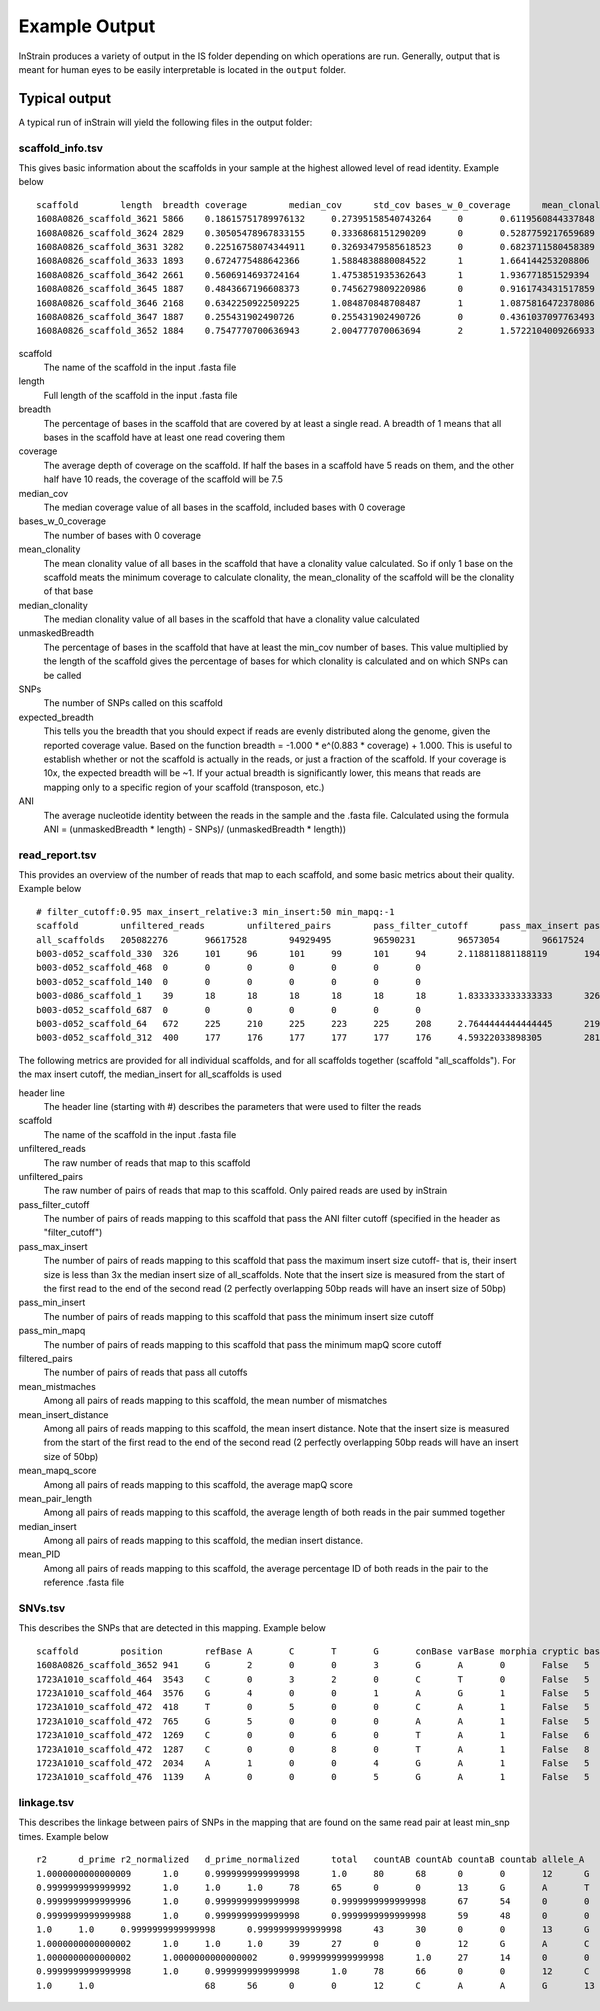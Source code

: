 Example Output
===================

InStrain produces a variety of output in the IS folder depending on which operations are run. Generally, output that is meant for human eyes to be easily interpretable is located in the ``output`` folder.

Typical output
-------

A typical run of inStrain will yield the following files in the output folder:

scaffold_info.tsv
+++++++++++++++++

This gives basic information about the scaffolds in your sample at the highest allowed level of read identity. Example below ::

  scaffold        length  breadth coverage        median_cov      std_cov bases_w_0_coverage      mean_clonality  median_clonality        unmaskedBreadth SNPs    expected_breadth    ANI
  1608A0826_scaffold_3621 5866    0.18615751789976132     0.27395158540743264     0       0.6119560844337848      4774    0.0     0.0     0.0     0       0.21486472398684486     0.0
  1608A0826_scaffold_3624 2829    0.30505478967833155     0.3336868151290209      0       0.5287759217659689      1966    0.0     0.0     0.0     0       0.25520439783710397     0.0
  1608A0826_scaffold_3631 3282    0.22516758074344911     0.32693479585618523     0       0.6823711580458389      2543    0.0     0.0     0.0     0       0.2507506383274967      0.0
  1608A0826_scaffold_3633 1893    0.6724775488642366      1.5884838880084522      1       1.664144253208806       620     1.0     1.0     0.104067617538299       0       0.7540510470980886   1.0
  1608A0826_scaffold_3642 2661    0.5606914693724164      1.4753851935362643      1       1.936771851529394       1169    1.0     1.0     0.10973318301390454     0       0.7282207507647787   1.0
  1608A0826_scaffold_3645 1887    0.4843667196608373      0.7456279809220986      0       0.9161743431517859      973     0.0     0.0     0.0     0       0.48231560949644997     0.0
  1608A0826_scaffold_3646 2168    0.6342250922509225      1.084870848708487       1       1.0875816472378086      793     0.0     0.0     0.0     0       0.6163179098079582      0.0
  1608A0826_scaffold_3647 1887    0.255431902490726       0.255431902490726       0       0.4361037097763493      1405    0.0     0.0     0.0     0       0.20191994730181093     0.0
  1608A0826_scaffold_3652 1884    0.7547770700636943      2.004777070063694       2       1.5722104009266933      462     0.9955963301002432      1.0     0.057855626326963915    1   0.8297041657514823       0.9908256880733946

scaffold
  The name of the scaffold in the input .fasta file

length
  Full length of the scaffold in the input .fasta file

breadth
  The percentage of bases in the scaffold that are covered by at least a single read. A breadth of 1 means that all bases in the scaffold have at least one read covering them

coverage
  The average depth of coverage on the scaffold. If half the bases in a scaffold have 5 reads on them, and the other half have 10 reads, the coverage of the scaffold will be 7.5

median_cov
  The median coverage value of all bases in the scaffold, included bases with 0 coverage

bases_w_0_coverage
  The number of bases with 0 coverage

mean_clonality
  The mean clonality value of all bases in the scaffold that have a clonality value calculated. So if only 1 base on the scaffold meats the minimum coverage to calculate clonality, the mean_clonality of the scaffold will be the clonality of that base

median_clonality
  The median clonality value of all bases in the scaffold that have a clonality value calculated

unmaskedBreadth
  The percentage of bases in the scaffold that have at least the min_cov number of bases. This value multiplied by the length of the scaffold gives the percentage of bases for which clonality is calculated and on which SNPs can be called

SNPs
  The number of SNPs called on this scaffold

expected_breadth
  This tells you the breadth that you should expect if reads are evenly distributed along the genome, given the reported coverage value. Based on the function breadth = -1.000 * e^(0.883 * coverage) + 1.000. This is useful to establish whether or not the scaffold is actually in the reads, or just a fraction of the scaffold. If your coverage is 10x, the expected breadth will be ~1. If your actual breadth is significantly lower, this means that reads are mapping only to a specific region of your scaffold (transposon, etc.)

ANI
  The average nucleotide identity between the reads in the sample and the .fasta file. Calculated using the formula ANI = (unmaskedBreadth * length) - SNPs)/ (unmaskedBreadth * length))

read_report.tsv
+++++++++++++++++

This provides an overview of the number of reads that map to each scaffold, and some basic metrics about their quality. Example below ::

  # filter_cutoff:0.95 max_insert_relative:3 min_insert:50 min_mapq:-1
  scaffold        unfiltered_reads        unfiltered_pairs        pass_filter_cutoff      pass_max_insert pass_min_insert pass_min_mapq   filtered_pairs  mean_mistmaches mean_insert_distance mean_mapq_score mean_pair_length        median_insert   mean_PID
  all_scaffolds   205082276       96617528        94929495        96590231        96573054        96617524        94862959        1.9608805247014809      335.7611296886006       15.170048420199695   286.27552505793767      329.0   0.9930197361098816
  b003-d052_scaffold_330  326     101     96      101     99      101     94      2.118811881188119       194.5049504950495       1.0693069306930694      251.3465346534653       210.00.9912149801106098
  b003-d052_scaffold_468  0       0       0       0       0       0       0
  b003-d052_scaffold_140  0       0       0       0       0       0       0
  b003-d086_scaffold_1    39      18      18      18      18      18      18      1.8333333333333333      326.72222222222223      1.8888888888888888      271.94444444444446      341.00.9925481073725309
  b003-d052_scaffold_687  0       0       0       0       0       0       0
  b003-d052_scaffold_64   672     225     210     225     223     225     208     2.7644444444444445      219.26222222222225      2.0311111111111106      274.3688888888889       212.00.9901429258972524
  b003-d052_scaffold_312  400     177     176     177     177     177     176     4.59322033898305        281.090395480226        5.175141242937853       282.0169491525424       287.00.9839838132309756

The following metrics are provided for all individual scaffolds, and for all scaffolds together (scaffold "all_scaffolds"). For the max insert cutoff, the median_insert for all_scaffolds is used

header line
  The header line (starting with #) describes the parameters that were used to filter the reads

scaffold
  The name of the scaffold in the input .fasta file

unfiltered_reads
  The raw number of reads that map to this scaffold

unfiltered_pairs
  The raw number of pairs of reads that map to this scaffold. Only paired reads are used by inStrain

pass_filter_cutoff
  The number of pairs of reads mapping to this scaffold that pass the ANI filter cutoff (specified in the header as "filter_cutoff")

pass_max_insert
  The number of pairs of reads mapping to this scaffold that pass the maximum insert size cutoff- that is, their insert size is less than 3x the median insert size of all_scaffolds. Note that the insert size is measured from the start of the first read to the end of the second read (2 perfectly overlapping 50bp reads will have an insert size of 50bp)

pass_min_insert
  The number of pairs of reads mapping to this scaffold that pass the minimum insert size cutoff

pass_min_mapq
  The number of pairs of reads mapping to this scaffold that pass the minimum mapQ score cutoff

filtered_pairs
  The number of pairs of reads that pass all cutoffs

mean_mistmaches
  Among all pairs of reads mapping to this scaffold, the mean number of mismatches

mean_insert_distance
  Among all pairs of reads mapping to this scaffold, the mean insert distance. Note that the insert size is measured from the start of the first read to the end of the second read (2 perfectly overlapping 50bp reads will have an insert size of 50bp)

mean_mapq_score
  Among all pairs of reads mapping to this scaffold, the average mapQ score

mean_pair_length
  Among all pairs of reads mapping to this scaffold, the average length of both reads in the pair summed together

median_insert
  Among all pairs of reads mapping to this scaffold, the median insert distance.

mean_PID
  Among all pairs of reads mapping to this scaffold, the average percentage ID of both reads in the pair to the reference .fasta file

SNVs.tsv
+++++++++++++++++

This describes the SNPs that are detected in this mapping. Example below ::

  scaffold        position        refBase A       C       T       G       conBase varBase morphia cryptic baseCoverage    varFreq refFreq
  1608A0826_scaffold_3652 941     G       2       0       0       3       G       A       0       False   5       0.4     0.6
  1723A1010_scaffold_464  3543    C       0       3       2       0       C       T       0       False   5       0.4     0.6
  1723A1010_scaffold_464  3576    G       4       0       0       1       A       G       1       False   5       0.2     0.8
  1723A1010_scaffold_472  418     T       0       5       0       0       C       A       1       False   5       0.0     1.0
  1723A1010_scaffold_472  765     G       5       0       0       0       A       A       1       False   5       1.0     1.0
  1723A1010_scaffold_472  1269    C       0       0       6       0       T       A       1       False   6       0.0     1.0
  1723A1010_scaffold_472  1287    C       0       0       8       0       T       A       1       False   8       0.0     1.0
  1723A1010_scaffold_472  2034    A       1       0       0       4       G       A       1       False   5       0.2     0.8
  1723A1010_scaffold_476  1139    A       0       0       0       5       G       A       1       False   5       0.0     1.0

linkage.tsv
+++++++++++++++++

This describes the linkage between pairs of SNPs in the mapping that are found on the same read pair at least min_snp times. Example below ::

  r2      d_prime r2_normalized   d_prime_normalized      total   countAB countAb countaB countab allele_A        allele_a        allele_B        allele_b        distance        position_A   position_B      scaffold
  1.0000000000000009      1.0     0.9999999999999998      1.0     80      68      0       0       12      G       A       C       A       8       187     195     1727A1014_scaffold_559
  0.9999999999999992      1.0     1.0     1.0     78      65      0       0       13      G       A       T       C       9       187     196     1727A1014_scaffold_559
  0.9999999999999996      1.0     0.9999999999999998      0.9999999999999998      67      54      0       0       13      G       A       A       G       21      187     208     1727A1014_scaffold_559
  0.9999999999999988      1.0     0.9999999999999998      0.9999999999999998      59      48      0       0       11      G       A       G       T       22      187     209     1727A1014_scaffold_559
  1.0     1.0     0.9999999999999998      0.9999999999999998      43      30      0       0       13      G       A       T       A       36      187     223     1727A1014_scaffold_559
  1.0000000000000002      1.0     1.0     1.0     39      27      0       0       12      G       A       C       T       46      187     233     1727A1014_scaffold_559
  1.0000000000000002      1.0000000000000002      0.9999999999999998      1.0     27      14      0       0       13      G       A       C       A       61      187     248     1727A1014_scaffold_559
  0.9999999999999998      1.0     0.9999999999999998      1.0     78      66      0       0       12      C       A       T       C       1       195     196     1727A1014_scaffold_559
  1.0     1.0                     68      56      0       0       12      C       A       A       G       13      195     208     1727A1014_scaffold_559
